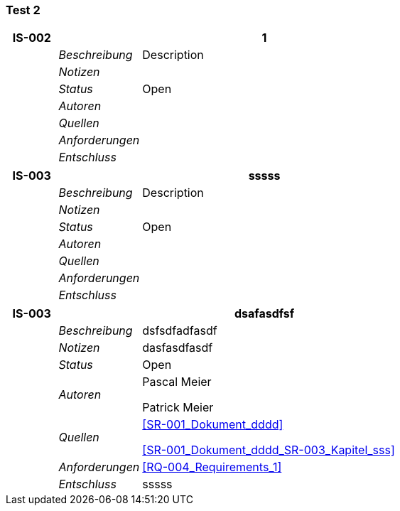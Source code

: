 [[section-Test_2]]
=== Test 2
// Begin Protected Region [[starting]]

// End Protected Region   [[starting]]


[cols="3,5,20a" options="header"]
|===
| *IS-002* 2+| *1*
|
| _Beschreibung_
|
Description

|
| _Notizen_
|
|
| _Status_
| Open
|
| _Autoren_
|
|
| _Quellen_
|
|
| _Anforderungen_
|
|
| _Entschluss_
|
|===
[cols="3,5,20a" options="header"]
|===
| *IS-003* 2+| *sssss*
|
| _Beschreibung_
|
Description

|
| _Notizen_
|
|
| _Status_
| Open
|
| _Autoren_
|
|
| _Quellen_
|
|
| _Anforderungen_
|
|
| _Entschluss_
|
|===
[cols="3,5,20a" options="header"]
|===
| *IS-003* 2+| *dsafasdfsf*
|
| _Beschreibung_
|
dsfsdfadfasdf

|
| _Notizen_
|
dasfasdfasdf

|
| _Status_
| Open
|
| _Autoren_
|
Pascal Meier

Patrick Meier

|
| _Quellen_
|
<<SR-001_Dokument_dddd>>

<<SR-001_Dokument_dddd_SR-003_Kapitel_sss>>

|
| _Anforderungen_
|
<<RQ-004_Requirements_1>>

|
| _Entschluss_
|
sssss

|===

// Begin Protected Region [[ending]]

// End Protected Region   [[ending]]
